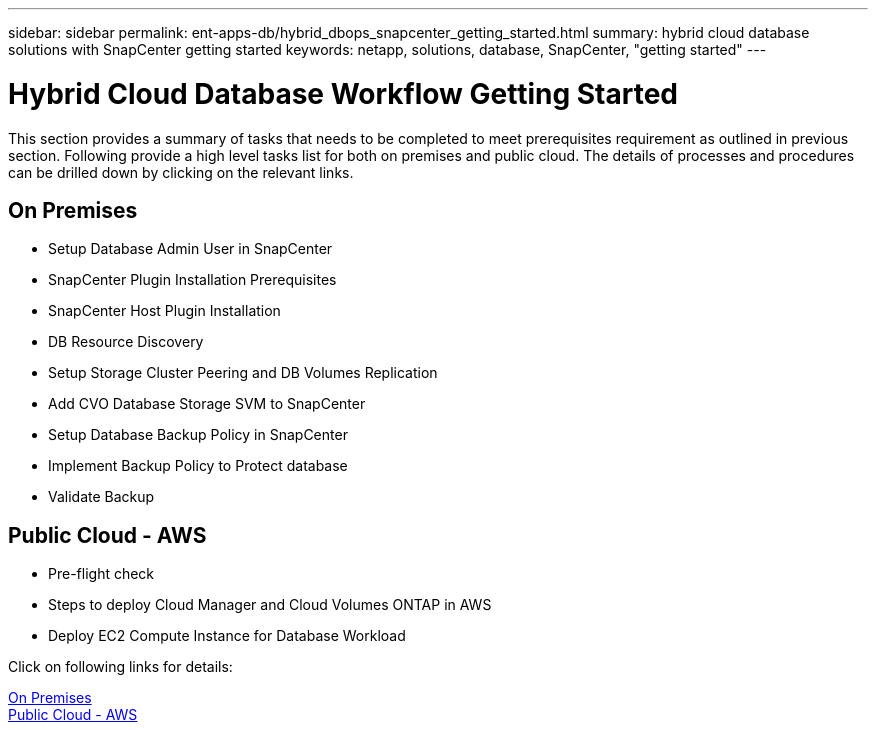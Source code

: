 ---
sidebar: sidebar
permalink: ent-apps-db/hybrid_dbops_snapcenter_getting_started.html
summary: hybrid cloud database solutions with SnapCenter getting started
keywords: netapp, solutions, database, SnapCenter, "getting started"
---

= Hybrid Cloud Database Workflow Getting Started
:hardbreaks:
:nofooter:
:icons: font
:linkattrs:
:table-stripes: odd
:imagesdir: ./../media/

[.lead]
This section provides a summary of tasks that needs to be completed to meet prerequisites requirement as outlined in previous section. Following provide a high level tasks list for both on premises and public cloud. The details of processes and procedures can be drilled down by clicking on the relevant links.

== On Premises

* Setup Database Admin User in SnapCenter

* SnapCenter Plugin Installation Prerequisites

* SnapCenter Host Plugin Installation

* DB Resource Discovery

* Setup Storage Cluster Peering and DB Volumes Replication

* Add CVO Database Storage SVM to SnapCenter

* Setup Database Backup Policy in SnapCenter

* Implement Backup Policy to Protect database

* Validate Backup


== Public Cloud - AWS

* Pre-flight check

* Steps to deploy Cloud Manager and Cloud Volumes ONTAP in AWS

* Deploy EC2 Compute Instance for Database Workload

Click on following links for details:

link:hybrid_dbops_snapcenter_prereq_onprem.html[On Premises]
link:hybrid_dbops_snapcenter_prereq_cloud.html[Public Cloud - AWS]
